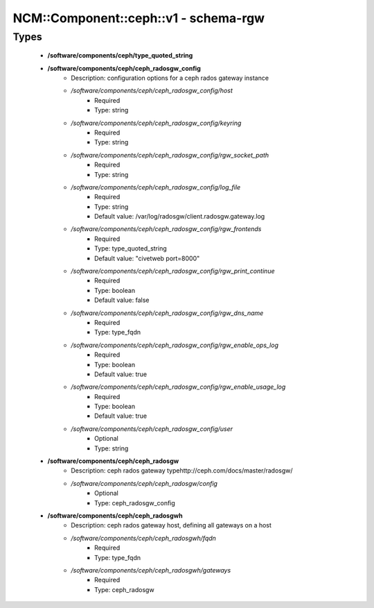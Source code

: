 ########################################
NCM\::Component\::ceph\::v1 - schema-rgw
########################################

Types
-----

 - **/software/components/ceph/type_quoted_string**
 - **/software/components/ceph/ceph_radosgw_config**
    - Description: configuration options for a ceph rados gateway instance
    - */software/components/ceph/ceph_radosgw_config/host*
        - Required
        - Type: string
    - */software/components/ceph/ceph_radosgw_config/keyring*
        - Required
        - Type: string
    - */software/components/ceph/ceph_radosgw_config/rgw_socket_path*
        - Required
        - Type: string
    - */software/components/ceph/ceph_radosgw_config/log_file*
        - Required
        - Type: string
        - Default value: /var/log/radosgw/client.radosgw.gateway.log
    - */software/components/ceph/ceph_radosgw_config/rgw_frontends*
        - Required
        - Type: type_quoted_string
        - Default value: "civetweb port=8000"
    - */software/components/ceph/ceph_radosgw_config/rgw_print_continue*
        - Required
        - Type: boolean
        - Default value: false
    - */software/components/ceph/ceph_radosgw_config/rgw_dns_name*
        - Required
        - Type: type_fqdn
    - */software/components/ceph/ceph_radosgw_config/rgw_enable_ops_log*
        - Required
        - Type: boolean
        - Default value: true
    - */software/components/ceph/ceph_radosgw_config/rgw_enable_usage_log*
        - Required
        - Type: boolean
        - Default value: true
    - */software/components/ceph/ceph_radosgw_config/user*
        - Optional
        - Type: string
 - **/software/components/ceph/ceph_radosgw**
    - Description: ceph rados gateway typehttp://ceph.com/docs/master/radosgw/
    - */software/components/ceph/ceph_radosgw/config*
        - Optional
        - Type: ceph_radosgw_config
 - **/software/components/ceph/ceph_radosgwh**
    - Description: ceph rados gateway host, defining all gateways on a host
    - */software/components/ceph/ceph_radosgwh/fqdn*
        - Required
        - Type: type_fqdn
    - */software/components/ceph/ceph_radosgwh/gateways*
        - Required
        - Type: ceph_radosgw
